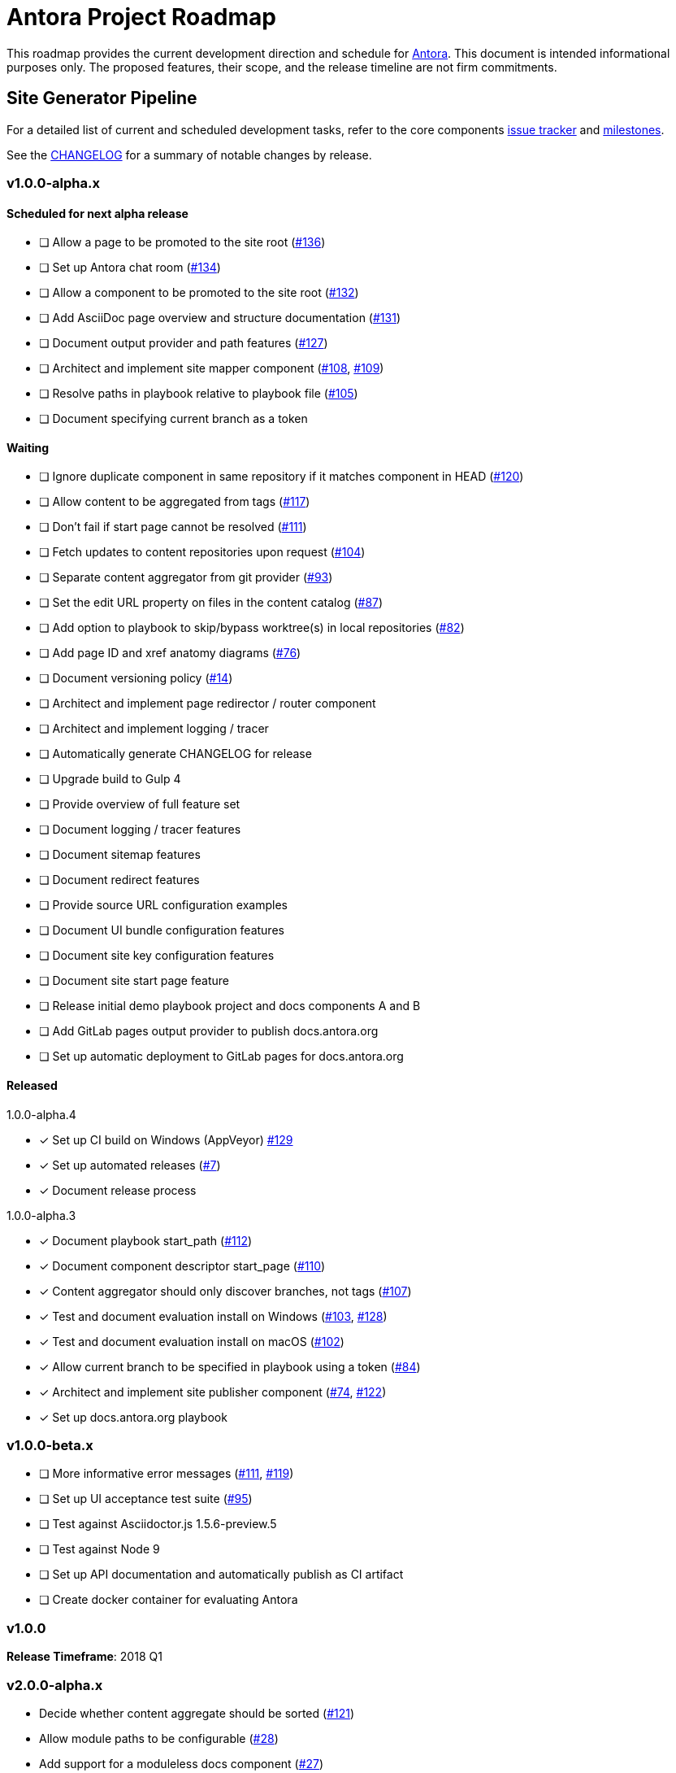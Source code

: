 = Antora Project Roadmap
// Settings:
ifdef::env-browser[]
:toc-title: Contents
:toclevels: 3
:toc:
endif::[]
// Project URIs:
:uri-home: https://antora.org
:uri-org: https://gitlab.com/antora
:uri-repo: {uri-org}/antora
:uri-issues: {uri-repo}/boards
:uri-milestones: {uri-repo}/milestones
:uri-changelog: {uri-repo}/blob/master/CHANGELOG.adoc
:uri-ui-repo: {uri-org}/antora-ui-default
:uri-ui-issues: {uri-ui-repo}/issues
:uri-ui-milestones: {uri-ui-repo}/milestones

This roadmap provides the current development direction and schedule for {uri-home}[Antora].
This document is intended informational purposes only.
The proposed features, their scope, and the release timeline are not firm commitments.

== Site Generator Pipeline

For a detailed list of current and scheduled development tasks, refer to the core components {uri-issues}[issue tracker] and {uri-milestones}[milestones].

See the {uri-changelog}[CHANGELOG] for a summary of notable changes by release.

=== v1.0.0-alpha.x

==== Scheduled for next alpha release

* [ ] Allow a page to be promoted to the site root ({uri-issues}/136[#136])
* [ ] Set up Antora chat room ({uri-issues}/134[#134])
* [ ] Allow a component to be promoted to the site root ({uri-issues}/132[#132])
* [ ] Add AsciiDoc page overview and structure documentation ({uri-issues}/131[#131])
* [ ] Document output provider and path features ({uri-issues}/127[#127])
* [ ] Architect and implement site mapper component ({uri-issues}/108[#108], {uri-issues}/109[#109])
* [ ] Resolve paths in playbook relative to playbook file ({uri-issues}/105[#105])
* [ ] Document specifying current branch as a token

==== Waiting

* [ ] Ignore duplicate component in same repository if it matches component in HEAD ({uri-issues}/120[#120])
* [ ] Allow content to be aggregated from tags ({uri-issues}/117[#117])
* [ ] Don't fail if start page cannot be resolved ({uri-issues}/111[#111])
* [ ] Fetch updates to content repositories upon request ({uri-issues}/104[#104])
* [ ] Separate content aggregator from git provider ({uri-issues}/93[#93])
* [ ] Set the edit URL property on files in the content catalog ({uri-issues}/87[#87])
* [ ] Add option to playbook to skip/bypass worktree(s) in local repositories ({uri-issues}/82[#82])
* [ ] Add page ID and xref anatomy diagrams ({uri-issues}/76[#76])
* [ ] Document versioning policy ({uri-issues}/14[#14])
* [ ] Architect and implement page redirector / router component
* [ ] Architect and implement logging / tracer
* [ ] Automatically generate CHANGELOG for release
* [ ] Upgrade build to Gulp 4
* [ ] Provide overview of full feature set
* [ ] Document logging / tracer features
* [ ] Document sitemap features
* [ ] Document redirect features
* [ ] Provide source URL configuration examples
* [ ] Document UI bundle configuration features
* [ ] Document site key configuration features
* [ ] Document site start page feature
* [ ] Release initial demo playbook project and docs components A and B
* [ ] Add GitLab pages output provider to publish docs.antora.org
* [ ] Set up automatic deployment to GitLab pages for docs.antora.org

==== Released

.1.0.0-alpha.4
* [x] Set up CI build on Windows (AppVeyor) {uri-issues}/129[#129]
* [x] Set up automated releases ({uri-issues}/7[#7])
* [x] Document release process

.1.0.0-alpha.3
* [x] Document playbook start_path ({uri-issues}/112[#112])
* [x] Document component descriptor start_page ({uri-issues}/110[#110])
* [x] Content aggregator should only discover branches, not tags ({uri-issues}/107[#107])
* [x] Test and document evaluation install on Windows ({uri-issues}/103[#103], {uri-issues}/128[#128])
* [x] Test and document evaluation install on macOS ({uri-issues}/102[#102])
* [x] Allow current branch to be specified in playbook using a token ({uri-issues}/84[#84])
* [x] Architect and implement site publisher component ({uri-issues}/74[#74], {uri-issues}/122[#122])
* [x] Set up docs.antora.org playbook

=== v1.0.0-beta.x

* [ ] More informative error messages ({uri-issues}/111[#111], {uri-issues}/119[#119])
* [ ] Set up UI acceptance test suite ({uri-issues}/95[#95])
* [ ] Test against Asciidoctor.js 1.5.6-preview.5
* [ ] Test against Node 9
* [ ] Set up API documentation and automatically publish as CI artifact
* [ ] Create docker container for evaluating Antora

=== v1.0.0

*Release Timeframe*: 2018 Q1

=== v2.0.0-alpha.x

* Decide whether content aggregate should be sorted ({uri-issues}/121[#121])
* Allow module paths to be configurable ({uri-issues}/28[#28])
* Add support for a moduleless docs component ({uri-issues}/27[#27])
* Allow AsciiDoc attributes to be defined in playbook
* Separate site publisher from providers
* Define and publish maintenance and bug fix priority policies
* Define and publish release schedule

*Release Timeframe*: 2018 Q2

== CLI

For a detailed list of current and scheduled development tasks, refer to the core components {uri-issues}[issue tracker] and {uri-milestones}[milestones].

//See the {uri-changelog}[CHANGELOG] for a summary of notable changes by release.

=== v1.0.0-alpha.x

==== Waiting

* [ ] Add fetch option to CLI ({uri-issues}/104[#104])
* [ ] Add list of environment variables to usage
* [ ] Allow custom generator to be specified

==== Released

.1.0.0-alpha.3
* [x] Document antora and generate commands and provide examples
* [x] Document help and version options
* [x] Document site, ui, and to-dir options ({uri-issues}/126[#126])

=== v1.0.0-beta.x

* [ ] Test against Node 9
* [ ] Test against Asciidoctor.js 1.5.6-preview.5

=== v1.0.0

*Release Timeframe*: 2018 Q1

== UI

For a detailed list of current and scheduled development tasks, refer to the default UI {uri-ui-issues}[issue tracker].

=== v1.0.0-alpha.x

==== Scheduled for next alpha release

* [ ] Display nav list titles ({uri-ui-issues}/28[#28])
* [ ] Style keyboard UI macro ({uri-ui-issues}/23[#23])
* [ ] Refine literal, listing, and example block title styles ({uri-ui-issues}/22[#22])

==== Waiting

* [ ] Create task list SVGs ({uri-ui-issues}/31[#31])
* [ ] Improve sidebar block styles ({uri-ui-issues}/27[#27])
* [ ] Enable unordered list marker styles ({uri-ui-issues}/26[#26])
* [ ] Enable start number attribute for ordered lusts ({uri-ui-issues}/25[#25])
* [ ] Enable ordered list numeration styles ({uri-ui-issues}/24[#24])
* [ ] Extract all colors into CSS variables ({uri-ui-issues}/18[#18])
* [ ] Integrate search
* [ ] Expand template model documentation
* [ ] Improve sidebar page positioning
* [ ] Improve breadcrumbs and navigation
* [ ] Improve SVG options stability
* [ ] Upgrade build to Gulp 4
* [ ] Set up UI bundle hosting

==== Released

* [x] Enable task list markers ({uri-ui-issues}/29[#29])
* [x] Set up documentation component for UI ({uri-ui-issues}/19[#19])

=== v1.0.0-beta.x

* [ ] Upgrade preview site sample content ({uri-ui-issues}/20[#20])

=== v1.0.0

*Release Timeframe*: 2018 Q1
